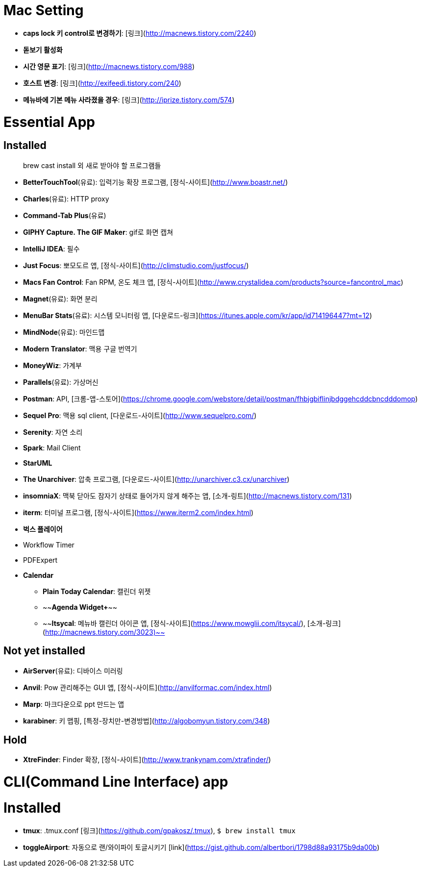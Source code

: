 = Mac Setting

* **caps lock 키 control로 변경하기**: [링크](http://macnews.tistory.com/2240)
* **돋보기 활성화**
* **시간 영문 표기**: [링크](http://macnews.tistory.com/988)
* **호스트 변경**: [링크](http://exifeedi.tistory.com/240)
* **메뉴바에 기본 메뉴 사라졌을 경우**: [링크](http://iprize.tistory.com/574)

= Essential App

== Installed

[quote]
brew cast install 외 새로 받아야 할 프로그램들

* **BetterTouchTool**(유료): 입력기능 확장 프로그램, [정식-사이트](http://www.boastr.net/)
* **Charles**(유료): HTTP proxy
* **Command-Tab Plus**(유료)
* **GIPHY Capture. The GIF Maker**: gif로 화면 캡쳐
* **IntelliJ IDEA**: 필수
* **Just Focus**: 뽀모도르 앱, [정식-사이트](http://climstudio.com/justfocus/)
* **Macs Fan Control**: Fan RPM, 온도 체크 앱, [정식-사이트](http://www.crystalidea.com/products?source=fancontrol_mac)
* **Magnet**(유료): 화면 분리
* **MenuBar Stats**(유료): 시스템 모니터링 앱, [다운로드-링크](https://itunes.apple.com/kr/app/id714196447?mt=12)
* **MindNode**(유료): 마인드맵
* **Modern Translator**: 맥용 구글 번역기
* **MoneyWiz**: 가계부
* **Parallels**(유료): 가상머신
* **Postman**: API, [크롬-앱-스토어](https://chrome.google.com/webstore/detail/postman/fhbjgbiflinjbdggehcddcbncdddomop)
* **Sequel Pro**: 맥용 sql client,  [다운로드-사이트](http://www.sequelpro.com/)
* **Serenity**: 자연 소리
* **Spark**: Mail Client
* **StarUML**
* **The Unarchiver**: 압축 프로그램, [다운로드-사이트](http://unarchiver.c3.cx/unarchiver)
* **insomniaX**: 맥북 닫아도 잠자기 상태로 들어가지 않게 해주는 앱, [소개-링트](http://macnews.tistory.com/131)
* **iterm**: 터미널 프로그램, [정식-사이트](https://www.iterm2.com/index.html)
* **벅스 플레이어**
* Workflow Timer
* PDFExpert
* *Calendar*
** **Plain Today Calendar**: 캘린더 위젯
** ~~**Agenda Widget+**~~
** ~~**Itsycal**: 메뉴바 캘린더 아이콘 앱, [정식-사이트](https://www.mowglii.com/itsycal/), [소개-링크](http://macnews.tistory.com/3023)~~

== Not yet installed

* **AirServer**(유료): 디바이스 미러링
* **Anvil**: Pow 관리해주는 GUI 앱, [정식-사이트](http://anvilformac.com/index.html)
* **Marp**: 마크다운으로 ppt 만드는 앱
* **karabiner**: 키 맵핑, [특정-장치만-변경방법](http://algobomyun.tistory.com/348)

== Hold

* **XtreFinder**: Finder 확장, [정식-사이트](http://www.trankynam.com/xtrafinder/)

= CLI(Command Line Interface) app

= Installed

* **tmux**: .tmux.conf [링크](https://github.com/gpakosz/.tmux), `$ brew install tmux`
* **toggleAirport**: 자동으로 랜/와이파이 토글시키기 [link](https://gist.github.com/albertbori/1798d88a93175b9da00b)
